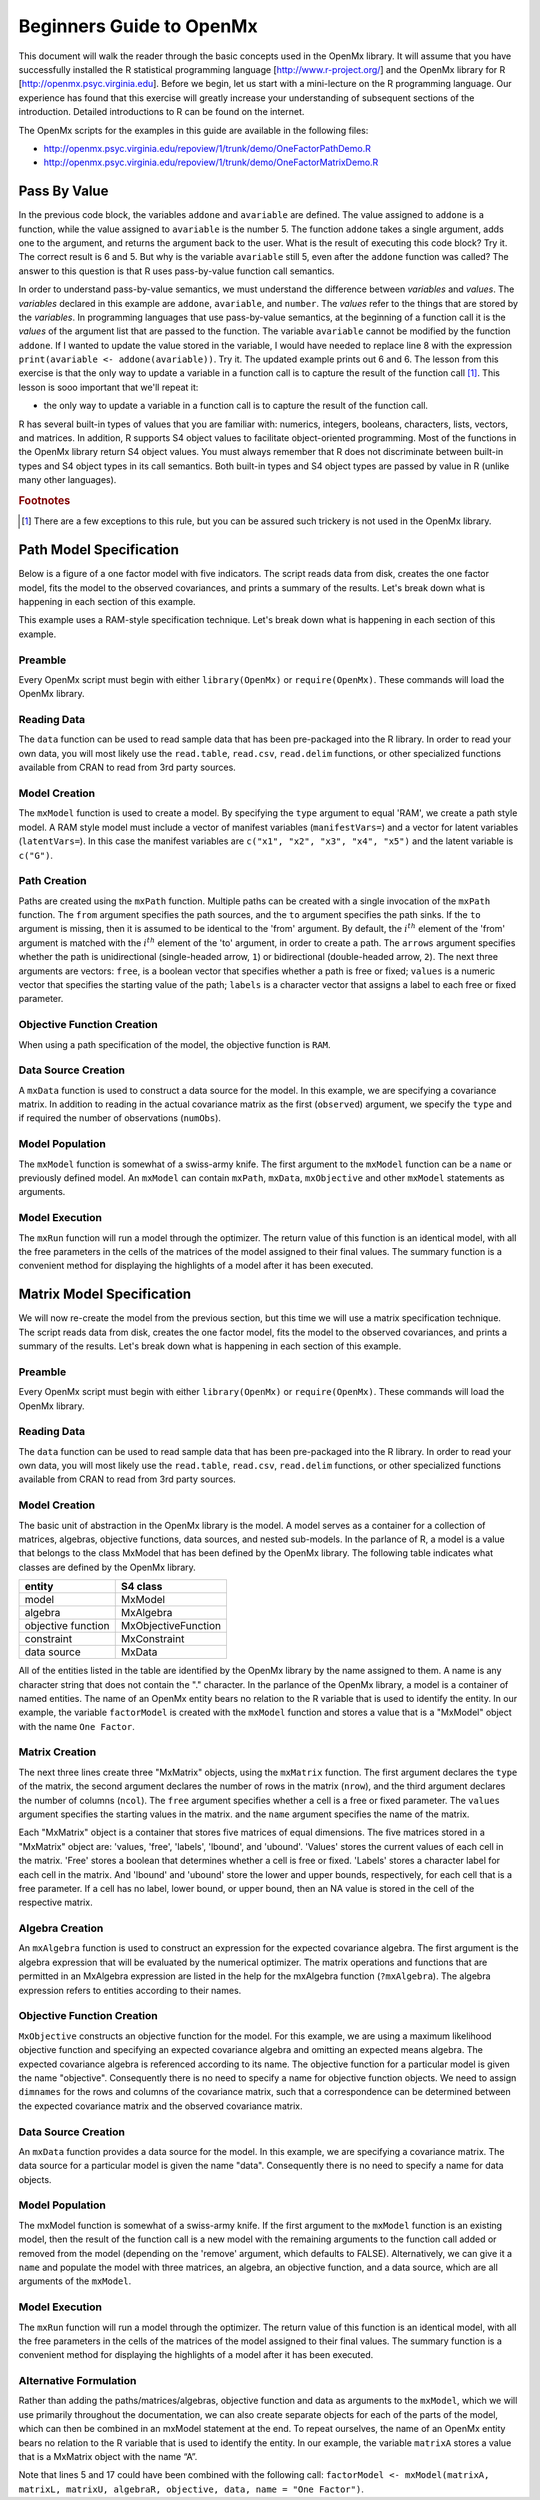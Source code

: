 Beginners Guide to OpenMx
=========================

This document will walk the reader through the basic concepts used in the OpenMx library.  It will assume that you have successfully installed the R statistical programming language [http://www.r-project.org/] and the OpenMx library for R [http://openmx.psyc.virginia.edu].  Before we begin, let us start with a mini-lecture on the R programming language.  Our experience has found that this exercise will greatly increase your understanding of subsequent sections of the introduction.  Detailed introductions to R can be found on the internet.

The OpenMx scripts for the examples in this guide are available in the following files:

* http://openmx.psyc.virginia.edu/repoview/1/trunk/demo/OneFactorPathDemo.R
* http://openmx.psyc.virginia.edu/repoview/1/trunk/demo/OneFactorMatrixDemo.R


Pass By Value
-------------

.. code-block:: r
    :linenos:

    addone <- function(number) {
        number <- number + 1
        return(number)
    }

    avariable <- 5

    print(addone(avariable))
    print(avariable)

In the previous code block, the variables ``addone`` and ``avariable`` are defined. The value assigned to ``addone`` is a function, while the value assigned to ``avariable`` is the number 5.  The function ``addone`` takes a single argument, adds one to the argument, and returns the argument back to the user.  What is the result of executing this code block? Try it. The correct result is 6 and 5.  But why is the variable ``avariable`` still 5, even after the ``addone`` function was called? The answer to this question is that R uses pass-by-value function call semantics.

In order to understand pass-by-value semantics, we must understand the difference between *variables* and *values*. The *variables* declared in this example are ``addone``, ``avariable``, and ``number``.  The *values* refer to the things that are stored by the *variables*.  In programming languages that use pass-by-value semantics, at the beginning of a function call it is the *values* of the argument list that are passed to the function.  The variable ``avariable`` cannot be modified by the function ``addone``.  If I wanted to update the value stored in the variable, I would have needed to replace line 8 with the expression ``print(avariable <- addone(avariable))``.  Try it.  The updated example prints out 6 and 6.  The lesson from this exercise is that the only way to update a variable in a function call is to capture the result of the function call [#f1]_.  This lesson is sooo important that we'll repeat it:

* the only way to update a variable in a function call is to capture the result of the function call.

R has several built-in types of values that you are familiar with: numerics, integers, booleans, characters, lists, vectors, and matrices. In addition, R supports S4 object values to facilitate object-oriented programming.  Most of the functions in the OpenMx library return S4 object values.  You must always remember that R does not discriminate between built-in types and S4 object types in its call semantics.  Both built-in types and S4 object types are passed by value in R (unlike many other languages).

.. rubric:: Footnotes

.. [#f1] There are a few exceptions to this rule, but you can be assured such trickery is not used in the OpenMx library.


Path Model Specification
------------------------

Below is a figure of a one factor model with five indicators.  The script reads data from disk, creates the one factor model, fits the model to the observed covariances, and prints a summary of the results.  Let's break down what is happening in each section of this example.

.. image:: graph/OneFactorFiveIndicators.png
    :height: 2in

.. code-block:: r
    :linenos:

	require(OpenMx)

	data(demoOneFactor)
    manifests <- names(demoOneFactor)
	latents <- c("G")

	factorModel <- mxModel("One Factor", 
	    type="RAM",
		manifestVars = manifests,
		latentVars = latents,
		mxPath(from=latents, to=manifests),
		mxPath(from=manifests, arrows=2),
		mxPath(from=latents, arrows=2, free=F, values=1.0),
		mxData(observed=cov(demoOneFactor), type="cov", numObs=500))

	summary(mxRun(factorModel))

This example uses a RAM-style specification technique. Let's break down what is happening in each section of this example.

Preamble
^^^^^^^^

Every OpenMx script must begin with either ``library(OpenMx)`` or ``require(OpenMx)``.  These commands will load the OpenMx library.

Reading Data
^^^^^^^^^^^^

The ``data`` function can be used to read sample data that has been pre-packaged into the R library.  In order to read your own data, you will most likely use the ``read.table``, ``read.csv``, ``read.delim`` functions, or other specialized functions available from CRAN to read from 3rd party sources.

Model Creation
^^^^^^^^^^^^^^

The ``mxModel`` function is used to create a model.  By specifying the ``type`` argument to equal 'RAM', we create a path style model. A RAM style model must include a vector of manifest variables (``manifestVars=``) and a vector for latent variables (``latentVars=``).  In this case the manifest variables are ``c("x1", "x2", "x3", "x4", "x5")`` and the latent variable is ``c("G")``.

Path Creation
^^^^^^^^^^^^^

Paths are created using the ``mxPath`` function. Multiple paths can be created with a single invocation of the ``mxPath`` function. The ``from`` argument specifies the path sources, and the ``to`` argument specifies the path sinks.  If the ``to`` argument is missing, then it is assumed to be identical to the 'from' argument. By default, the :math:`i^{th}` element of the 'from' argument is matched with the :math:`i^{th}` element of the 'to' argument, in order to create a path.  The ``arrows`` argument specifies whether the path is unidirectional (single-headed arrow, ``1``) or bidirectional (double-headed arrow, ``2``).  The next three arguments are vectors: ``free``, is a boolean vector that specifies whether a path is free or fixed; ``values`` is a numeric vector that specifies the starting value of the path; ``labels`` is a character vector that assigns a label to each free or fixed parameter.

Objective Function Creation
^^^^^^^^^^^^^^^^^^^^^^^^^^^

When using a path specification of the model, the objective function is ``RAM``. 

Data Source Creation
^^^^^^^^^^^^^^^^^^^^

A ``mxData`` function is used to construct a data source for the model. In this example, we are specifying a covariance matrix.  In addition to reading in the actual covariance matrix as the first (``observed``) argument, we specify the ``type`` and if required the number of observations (``numObs``).

Model Population
^^^^^^^^^^^^^^^^

The ``mxModel`` function is somewhat of a swiss-army knife.  The first argument to the ``mxModel`` function can be a ``name`` or previously defined model.  An ``mxModel`` can contain ``mxPath``, ``mxData``, ``mxObjective`` and other ``mxModel`` statements as arguments.

Model Execution
^^^^^^^^^^^^^^^^

The ``mxRun`` function will run a model through the optimizer.  The return value of this function is an identical model, with all the free parameters in the cells of the matrices of the model assigned to their final values.  The summary function is a convenient method for displaying the highlights of a model after it has been executed.



Matrix Model Specification
--------------------------

.. code-block:: r
    :linenos:

    require(OpenMx)

    data(demoOneFactor)

    factorModel <- mxModel(name = "One Factor")
        mxMatrix(type="Full", nrow=5, ncol=1, free=T, values=0.2, name="A")
        mxMatrix(type="Symm", nrow=1, ncol=1, free=T, values=1, name="L")
        mxMatrix(type="Diag", nrow=5, ncol=5, free=T, values=1, name="U")
        mxAlgebra(expression=A %*% L %*% t(A) + U, name="R")
        mxMLObjective(covariance="R", dimnames = names(demoOneFactor))
        mxData(observed=cov(demoOneFactor), type="cov", numObs=500)
    
    factorModelFit <- mxRun(factorModel)
    summary(factorModelFit)

We will now re-create the model from the previous section, but this time we will use a matrix specification technique. The script reads data from disk, creates the one factor model, fits the model to the observed covariances, and prints a summary of the results.  Let's break down what is happening in each section of this example.

Preamble
^^^^^^^^

Every OpenMx script must begin with either ``library(OpenMx)`` or ``require(OpenMx)``.  These commands will load the OpenMx library.

Reading Data
^^^^^^^^^^^^

The ``data`` function can be used to read sample data that has been pre-packaged into the R library.  In order to read your own data, you will most likely use the ``read.table``, ``read.csv``, ``read.delim`` functions, or other specialized functions available from CRAN to read from 3rd party sources.

Model Creation
^^^^^^^^^^^^^^

The basic unit of abstraction in the OpenMx library is the model.  A model serves as a container for a collection of matrices, algebras, objective functions, data sources, and nested sub-models.  In the parlance of R, a model is a value that belongs to the class MxModel that has been defined by the OpenMx library.  The following table indicates what classes are defined by the OpenMx library.

+--------------------+---------------------+
| entity             | S4 class            |
+====================+=====================+
| model              | MxModel             | 
+--------------------+---------------------+
| algebra            | MxAlgebra           |
+--------------------+---------------------+
| objective function | MxObjectiveFunction |
+--------------------+---------------------+
| constraint         | MxConstraint        |
+--------------------+---------------------+
| data source        | MxData              |
+--------------------+---------------------+

All of the entities listed in the table are identified by the OpenMx library by the name assigned to them.  A name is any character string that does not contain the "." character.  In the parlance of the OpenMx library, a model is a container of named entities.  The name of an OpenMx entity bears no relation to the R variable that is used to identify the entity. In our example, the variable ``factorModel`` is created with the ``mxModel`` function and stores a value that is a "MxModel" object with the name ``One Factor``.

Matrix Creation
^^^^^^^^^^^^^^^

The next three lines create three "MxMatrix" objects, using the ``mxMatrix`` function.  The first argument declares the ``type`` of the matrix, the second argument declares the number of rows in the matrix (``nrow``), and the third argument declares the number of columns (``ncol``).  The ``free`` argument specifies whether a cell is a free or fixed parameter.  The ``values`` argument specifies the starting values in the matrix. and the ``name`` argument specifies the name of the matrix. 

Each "MxMatrix" object is a container that stores five matrices of equal dimensions.  The five matrices stored in a "MxMatrix" object are: 'values, 'free', 'labels', 'lbound', and 'ubound'.  'Values' stores the current values of each cell in the matrix.  'Free' stores a boolean that determines whether a cell is free or fixed.  'Labels' stores a character label for each cell in the matrix. And 'lbound' and 'ubound' store the lower and upper bounds, respectively, for each cell that is a free parameter.  If a cell has no label, lower bound, or upper bound, then an NA value is stored in the cell of the respective matrix.

Algebra Creation
^^^^^^^^^^^^^^^^

An ``mxAlgebra`` function is used to construct an expression for the expected covariance algebra.  The first argument is the algebra expression that will be evaluated by the numerical optimizer.  The matrix operations and functions that are permitted in an MxAlgebra expression are listed in the help for the mxAlgebra function (``?mxAlgebra``).  The algebra expression refers to entities according to their names.

Objective Function Creation
^^^^^^^^^^^^^^^^^^^^^^^^^^^

``MxObjective`` constructs an objective function for the model.  For this example, we are using a maximum likelihood objective function and specifying an expected covariance algebra and omitting an expected means algebra. The expected covariance algebra is referenced according to its name.  The objective function for a particular model is given the name "objective".  Consequently there is no need to specify a name for objective function objects. We need to assign ``dimnames`` for the rows and columns of the covariance matrix, such that a correspondence can be determined between the expected covariance matrix and the observed covariance matrix.

Data Source Creation
^^^^^^^^^^^^^^^^^^^^
An ``mxData`` function provides a data source for the model. In this example, we are specifying a covariance matrix. The data source for a particular model is given the name "data". Consequently there is no need to specify a name for data objects.

Model Population
^^^^^^^^^^^^^^^^

The mxModel function is somewhat of a swiss-army knife.  If the first argument to the ``mxModel`` function is an existing model, then the result of the function call is a new model with the remaining arguments to the function call added or removed from the model (depending on the 'remove' argument, which defaults to FALSE).  Alternatively, we can give it a ``name`` and populate the model with three matrices, an algebra, an objective function, and a data source, which are all arguments of the ``mxModel``.  

Model Execution
^^^^^^^^^^^^^^^^

The ``mxRun`` function will run a model through the optimizer.  The return value of this function is an identical model, with all the free parameters in the cells of the matrices of the model assigned to their final values.  The summary function is a convenient method for displaying the highlights of a model after it has been executed.

Alternative Formulation
^^^^^^^^^^^^^^^^^^^^^^^

Rather than adding the paths/matrices/algebras, objective function and data as arguments to the ``mxModel``, which we will use primarily throughout the documentation, we can also create separate objects for each of the parts of the model, which can then be combined in an mxModel statement at the end.  To repeat ourselves, the name of an OpenMx entity bears no relation to the R variable that is used to identify the entity. In our example, the variable ``matrixA`` stores a value that is a MxMatrix object with the name “A”.
 
.. code-block:: r
    :linenos:

    require(OpenMx)

    data(demoOneFactor)

    factorModel <- mxModel(name = "One Factor")

    matrixA <-  mxMatrix(type="Full", nrow=5, ncol=1, free=T, values=0.2, name="A")
    matrixL <-  mxMatrix(type="Symm", nrow=1, ncol=1, free=T, values=1, name="L")
    matrixU <-  mxMatrix(type="Diag", nrow=5, ncol=5, free=T, values=1, name="U")

    algebraR <- mxAlgebra(expression=A %*% L %*% t(A) + U, name="R")

    objective <- mxMLObjective(covariance="R", dimnames = names(demoOneFactor))
    data <- mxData(observed=cov(demoOneFactor), type="cov", numObs=500)

    factorModel <- mxModel(factorModel, matrixA, matrixL, matrixU, algebraR, objective, data)
    
    factorModelFit <- mxRun(factorModel)
    summary(factorModelFit)

Note that lines 5 and 17 could have been combined with the following call: ``factorModel <- mxModel(matrixA, matrixL, matrixU, algebraR, objective, data, name = "One Factor")``.

